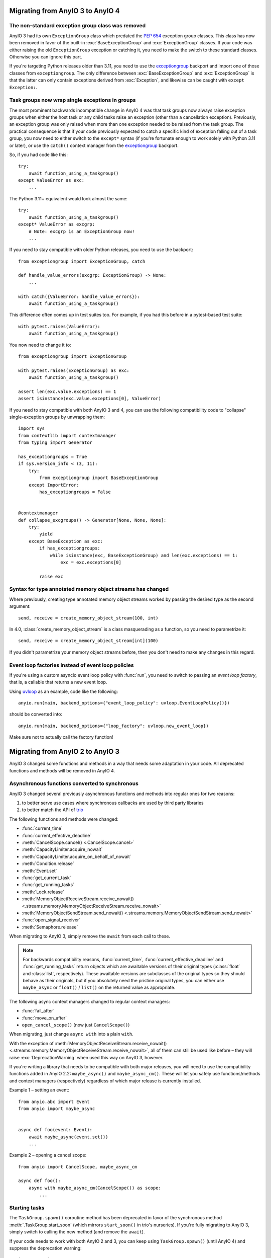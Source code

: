 Migrating from AnyIO 3 to AnyIO 4
=================================

.. py:currentmodule:: anyio

The non-standard exception group class was removed
--------------------------------------------------

AnyIO 3 had its own ``ExceptionGroup`` class which predated the :pep:`654` exception
group classes. This class has now been removed in favor of the built-in
:exc:`BaseExceptionGroup` and :exc:`ExceptionGroup` classes. If your code was either
raising the old ``ExceptionGroup`` exception or catching it, you need to make the switch
to these standard classes. Otherwise you can ignore this part.

If you're targeting Python releases older than 3.11, you need to use the exceptiongroup_
backport and import one of those classes from ``exceptiongroup``. The only difference
between :exc:`BaseExceptionGroup` and :exc:`ExceptionGroup` is that the latter can
only contain exceptions derived from :exc:`Exception`, and likewise can be caught with
``except Exception:``.

Task groups now wrap single exceptions in groups
------------------------------------------------

The most prominent backwards incompatible change in AnyIO 4 was that task groups now
always raise exception groups when either the host task or any child tasks raise an
exception (other than a cancellation exception). Previously, an exception group was only
raised when more than one exception needed to be raised from the task group. The
practical consequence is that if your code previously expected to catch a specific kind
of exception falling out of a task group, you now need to either switch to the
``except*`` syntax (if you're fortunate enough to work solely with Python 3.11 or
later), or use the ``catch()`` context manager from the exceptiongroup_ backport.

So, if you had code like this::

    try:
        await function_using_a_taskgroup()
    except ValueError as exc:
        ...

The Python 3.11+ equivalent would look almost the same::

    try:
        await function_using_a_taskgroup()
    except* ValueError as excgrp:
        # Note: excgrp is an ExceptionGroup now!
        ...

If you need to stay compatible with older Python releases, you need to use the
backport::

    from exceptiongroup import ExceptionGroup, catch

    def handle_value_errors(excgrp: ExceptionGroup) -> None:
        ...

    with catch({ValueError: handle_value_errors}):
        await function_using_a_taskgroup()

This difference often comes up in test suites too. For example, if you had this before
in a pytest-based test suite::

    with pytest.raises(ValueError):
        await function_using_a_taskgroup()

You now need to change it to::

    from exceptiongroup import ExceptionGroup

    with pytest.raises(ExceptionGroup) as exc:
        await function_using_a_taskgroup()

    assert len(exc.value.exceptions) == 1
    assert isinstance(exc.value.exceptions[0], ValueError)

If you need to stay compatible with both AnyIO 3 and 4, you can use the following
compatibility code to "collapse" single-exception groups by unwrapping them::

    import sys
    from contextlib import contextmanager
    from typing import Generator

    has_exceptiongroups = True
    if sys.version_info < (3, 11):
        try:
            from exceptiongroup import BaseExceptionGroup
        except ImportError:
            has_exceptiongroups = False


    @contextmanager
    def collapse_excgroups() -> Generator[None, None, None]:
        try:
            yield
        except BaseException as exc:
            if has_exceptiongroups:
                while isinstance(exc, BaseExceptionGroup) and len(exc.exceptions) == 1:
                    exc = exc.exceptions[0]

            raise exc

Syntax for type annotated memory object streams has changed
-----------------------------------------------------------

Where previously, creating type annotated memory object streams worked by passing the
desired type as the second argument::

    send, receive = create_memory_object_stream(100, int)

In 4.0, :class:`create_memory_object_stream` is a class masquerading as a function, so
you need to parametrize it::

    send, receive = create_memory_object_stream[int](100)

If you didn't parametrize your memory object streams before, then you don't need to make
any changes in this regard.

Event loop factories instead of event loop policies
----------------------------------------------------

If you're using a custom asyncio event loop policy with :func:`run`, you need to switch
to passing an *event loop factory*, that is, a callable that returns a new event loop.

Using uvloop_ as an example, code like the following::

    anyio.run(main, backend_options={"event_loop_policy": uvloop.EventLoopPolicy()})

should be converted into::

    anyio.run(main, backend_options={"loop_factory": uvloop.new_event_loop})

Make sure not to actually call the factory function!

.. _exceptiongroup: https://pypi.org/project/exceptiongroup/
.. _uvloop: https://github.com/MagicStack/uvloop

Migrating from AnyIO 2 to AnyIO 3
=================================

AnyIO 3 changed some functions and methods in a way that needs some adaptation in your code.
All deprecated functions and methods will be removed in AnyIO 4.

Asynchronous functions converted to synchronous
-----------------------------------------------

AnyIO 3 changed several previously asynchronous functions and methods into regular ones for two
reasons:

#. to better serve use cases where synchronous callbacks are used by third party libraries
#. to better match the API of trio_

The following functions and methods were changed:

* :func:`current_time`
* :func:`current_effective_deadline`
* :meth:`CancelScope.cancel() <.CancelScope.cancel>`
* :meth:`CapacityLimiter.acquire_nowait`
* :meth:`CapacityLimiter.acquire_on_behalf_of_nowait`
* :meth:`Condition.release`
* :meth:`Event.set`
* :func:`get_current_task`
* :func:`get_running_tasks`
* :meth:`Lock.release`
* :meth:`MemoryObjectReceiveStream.receive_nowait()
  <.streams.memory.MemoryObjectReceiveStream.receive_nowait>`
* :meth:`MemoryObjectSendStream.send_nowait() <.streams.memory.MemoryObjectSendStream.send_nowait>`
* :func:`open_signal_receiver`
* :meth:`Semaphore.release`

When migrating to AnyIO 3, simply remove the ``await`` from each call to these.

.. note:: For backwards compatibility reasons, :func:`current_time`,
          :func:`current_effective_deadline` and :func:`get_running_tasks` return objects which are
          awaitable versions of their original types (:class:`float` and :class:`list`,
          respectively). These awaitable versions are subclasses of the original types so they
          should behave as their originals, but if you absolutely need the pristine original types,
          you can either use ``maybe_async`` or ``float()`` / ``list()`` on the returned
          value as appropriate.

The following async context managers changed to regular context managers:

* :func:`fail_after`
* :func:`move_on_after`
* ``open_cancel_scope()`` (now just ``CancelScope()``)

When migrating, just change ``async with`` into a plain ``with``.

With the exception of
:meth:`MemoryObjectReceiveStream.receive_nowait() <.streams.memory.MemoryObjectReceiveStream.receive_nowait>`,
all of them can still be used like before – they will raise :exc:`DeprecationWarning` when used
this way on AnyIO 3, however.

If you're writing a library that needs to be compatible with both major releases, you will need
to use the compatibility functions added in AnyIO 2.2: ``maybe_async()`` and
``maybe_async_cm()``. These will let you safely use functions/methods and context managers
(respectively) regardless of which major release is currently installed.

Example 1 – setting an event::

    from anyio.abc import Event
    from anyio import maybe_async


    async def foo(event: Event):
        await maybe_async(event.set())
        ...

Example 2 – opening a cancel scope::

    from anyio import CancelScope, maybe_async_cm

    async def foo():
        async with maybe_async_cm(CancelScope()) as scope:
            ...

.. _trio: https://github.com/python-trio/trio

Starting tasks
--------------

The ``TaskGroup.spawn()`` coroutine method has been deprecated in favor of the synchronous
method :meth:`.TaskGroup.start_soon` (which mirrors ``start_soon()`` in trio's nurseries).
If you're fully migrating to AnyIO 3, simply switch to calling the new method (and remove the ``await``).

If your code needs to work with both AnyIO 2 and 3, you can keep using ``TaskGroup.spawn()``
(until AnyIO 4) and suppress the deprecation warning::

    import warnings

    async def foo():
        async with create_task_group() as tg:
            with warnings.catch_warnings():
                await tg.spawn(otherfunc)

Blocking portal changes
-----------------------

AnyIO now **requires** :func:`.from_thread.start_blocking_portal` to be used as a context manager::

    from anyio import sleep
    from anyio.from_thread import start_blocking_portal

    with start_blocking_portal() as portal:
        portal.call(sleep, 1)

As with ``TaskGroup.spawn()``, the ``BlockingPortal.spawn_task()`` method has also been renamed
to :meth:`~from_thread.BlockingPortal.start_task_soon`, so as to be consistent with task groups.

The ``create_blocking_portal()`` factory function was also deprecated in favor of instantiating
:class:`~from_thread.BlockingPortal` directly.

For code requiring cross compatibility, catching the deprecation warning (as above) should work.

Synchronization primitives
--------------------------

Synchronization primitive factories (``create_event()`` etc.) were deprecated in favor of
instantiating the classes directly. So convert code like this::

    from anyio import create_event

    async def main():
        event = create_event()

into this::

    from anyio import Event

    async def main():
        event = Event()

or, if you need to work with both AnyIO 2 and 3::

    try:
        from anyio import Event
        create_event = Event
    except ImportError:
        from anyio import create_event
        from anyio.abc import Event

    async def foo() -> Event:
        return create_event()

Threading functions moved
-------------------------

Threading functions were restructured to submodules, following the example of trio:

* ``current_default_worker_thread_limiter`` → :func:`.to_thread.current_default_thread_limiter`
  (NOTE: the function was renamed too!)
* ``run_sync_in_worker_thread()`` → :func:`.to_thread.run_sync`
* ``run_async_from_thread()`` → :func:`.from_thread.run`
* ``run_sync_from_thread()`` → :func:`.from_thread.run_sync`

The old versions are still in place but emit deprecation warnings when called.
